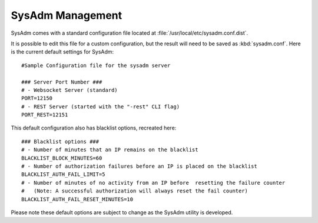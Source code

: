 .. _management:

SysAdm Management
=================

SysAdm comes with a standard configuration file located at :file:`/usr/local/etc/sysadm.conf.dist`.
  
It is possible to edit this file for a custom configuration, but the result will need to be saved as :kbd:`sysadm.conf`.
Here is the current default settings for SysAdm::

  #Sample Configuration file for the sysadm server

  ### Server Port Number ###
  # - Websocket Server (standard)
  PORT=12150
  # - REST Server (started with the "-rest" CLI flag)
  PORT_REST=12151
  
This default configuration also has blacklist options, recreated here::

  ### Blacklist options ###
  # - Number of minutes that an IP remains on the blacklist
  BLACKLIST_BLOCK_MINUTES=60
  # - Number of authorization failures before an IP is placed on the blacklist
  BLACKLIST_AUTH_FAIL_LIMIT=5
  # - Number of minutes of no activity from an IP before  resetting the failure counter
  #   (Note: A successful authorization will always reset the fail counter)
  BLACKLIST_AUTH_FAIL_RESET_MINUTES=10
  
Please note these default options are subject to change as the SysAdm utility is developed.